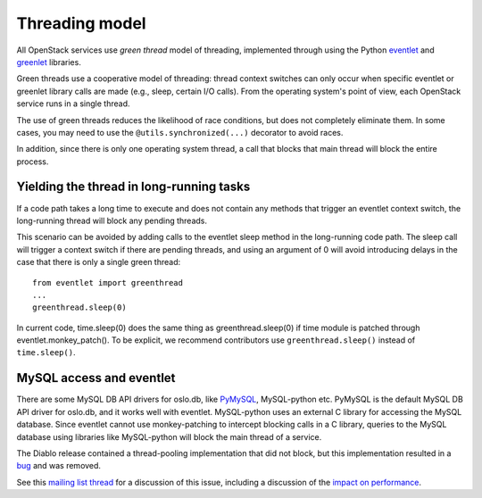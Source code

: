 Threading model
===============

All OpenStack services use *green thread* model of threading, implemented
through using the Python `eventlet <http://eventlet.net/>`_ and
`greenlet <http://greenlet.readthedocs.io/en/latest/>`_ libraries.

Green threads use a cooperative model of threading: thread context
switches can only occur when specific eventlet or greenlet library calls are
made (e.g., sleep, certain I/O calls). From the operating system's point of
view, each OpenStack service runs in a single thread.

The use of green threads reduces the likelihood of race conditions, but does
not completely eliminate them. In some cases, you may need to use the
``@utils.synchronized(...)`` decorator to avoid races.

In addition, since there is only one operating system thread, a call that
blocks that main thread will block the entire process.

Yielding the thread in long-running tasks
-----------------------------------------
If a code path takes a long time to execute and does not contain any methods
that trigger an eventlet context switch, the long-running thread will block
any pending threads.

This scenario can be avoided by adding calls to the eventlet sleep method
in the long-running code path. The sleep call will trigger a context switch
if there are pending threads, and using an argument of 0 will avoid introducing
delays in the case that there is only a single green thread::

    from eventlet import greenthread
    ...
    greenthread.sleep(0)

In current code, time.sleep(0) does the same thing as greenthread.sleep(0) if
time module is patched through eventlet.monkey_patch(). To be explicit, we recommend
contributors use ``greenthread.sleep()`` instead of ``time.sleep()``.

MySQL access and eventlet
-------------------------
There are some MySQL DB API drivers for oslo.db, like `PyMySQL`_, MySQL-python
etc. PyMySQL is the default MySQL DB API driver for oslo.db, and it works well with
eventlet. MySQL-python uses an external C library for accessing the MySQL database.
Since eventlet cannot use monkey-patching to intercept blocking calls in a C library,
queries to the MySQL database using libraries like MySQL-python will block the main
thread of a service.

The Diablo release contained a thread-pooling implementation that did not
block, but this implementation resulted in a `bug`_ and was removed.

See this `mailing list thread`_ for a discussion of this issue, including
a discussion of the `impact on performance`_.

.. _bug: https://bugs.launchpad.net/cinder/+bug/838581
.. _mailing list thread: https://lists.launchpad.net/openstack/msg08118.html
.. _impact on performance: https://lists.launchpad.net/openstack/msg08217.html
.. _PyMySQL: https://wiki.openstack.org/wiki/PyMySQL_evaluation
